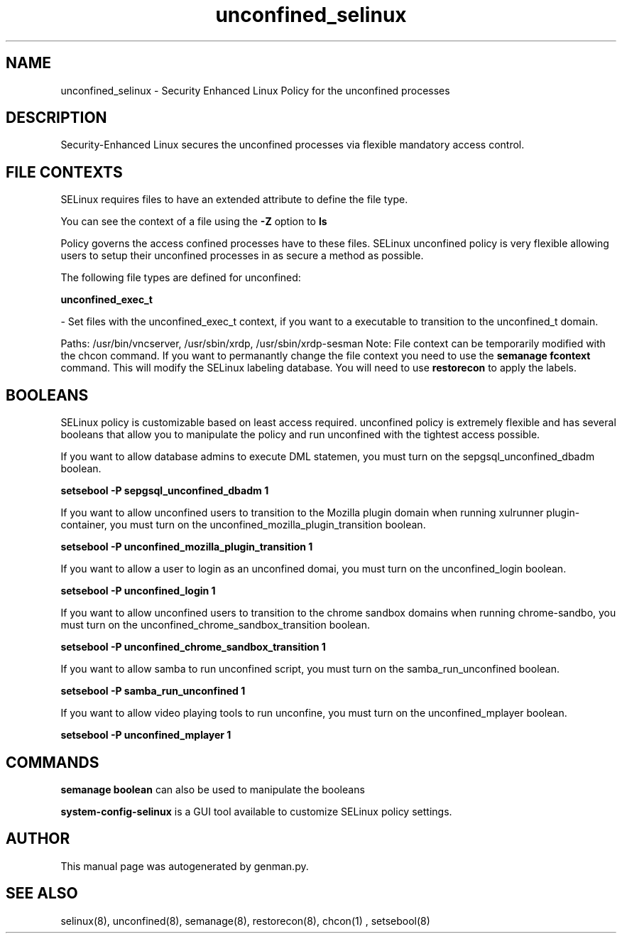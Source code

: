 .TH  "unconfined_selinux"  "8"  "unconfined" "dwalsh@redhat.com" "unconfined Selinux Policy documentation"
.SH "NAME"
unconfined_selinux \- Security Enhanced Linux Policy for the unconfined processes
.SH "DESCRIPTION"

Security-Enhanced Linux secures the unconfined processes via flexible mandatory access
control.  
.SH FILE CONTEXTS
SELinux requires files to have an extended attribute to define the file type. 
.PP
You can see the context of a file using the \fB\-Z\fP option to \fBls\bP
.PP
Policy governs the access confined processes have to these files. 
SELinux unconfined policy is very flexible allowing users to setup their unconfined processes in as secure a method as possible.
.PP 
The following file types are defined for unconfined:


.EX
.B unconfined_exec_t 
.EE

- Set files with the unconfined_exec_t context, if you want to a executable to transition to the unconfined_t domain.

.br
Paths: 
/usr/bin/vncserver, /usr/sbin/xrdp, /usr/sbin/xrdp-sesman
Note: File context can be temporarily modified with the chcon command.  If you want to permanantly change the file context you need to use the 
.B semanage fcontext 
command.  This will modify the SELinux labeling database.  You will need to use
.B restorecon
to apply the labels.

.SH BOOLEANS
SELinux policy is customizable based on least access required.  unconfined policy is extremely flexible and has several booleans that allow you to manipulate the policy and run unconfined with the tightest access possible.


.PP
If you want to allow database admins to execute DML statemen, you must turn on the sepgsql_unconfined_dbadm boolean.

.EX
.B setsebool -P sepgsql_unconfined_dbadm 1
.EE

.PP
If you want to allow unconfined users to transition to the Mozilla plugin domain when running xulrunner plugin-container, you must turn on the unconfined_mozilla_plugin_transition boolean.

.EX
.B setsebool -P unconfined_mozilla_plugin_transition 1
.EE

.PP
If you want to allow a user to login as an unconfined domai, you must turn on the unconfined_login boolean.

.EX
.B setsebool -P unconfined_login 1
.EE

.PP
If you want to allow unconfined users to transition to the chrome sandbox domains when running chrome-sandbo, you must turn on the unconfined_chrome_sandbox_transition boolean.

.EX
.B setsebool -P unconfined_chrome_sandbox_transition 1
.EE

.PP
If you want to allow samba to run unconfined script, you must turn on the samba_run_unconfined boolean.

.EX
.B setsebool -P samba_run_unconfined 1
.EE

.PP
If you want to allow video playing tools to run unconfine, you must turn on the unconfined_mplayer boolean.

.EX
.B setsebool -P unconfined_mplayer 1
.EE

.SH "COMMANDS"

.B semanage boolean
can also be used to manipulate the booleans

.PP
.B system-config-selinux 
is a GUI tool available to customize SELinux policy settings.

.SH AUTHOR	
This manual page was autogenerated by genman.py.

.SH "SEE ALSO"
selinux(8), unconfined(8), semanage(8), restorecon(8), chcon(1)
, setsebool(8)